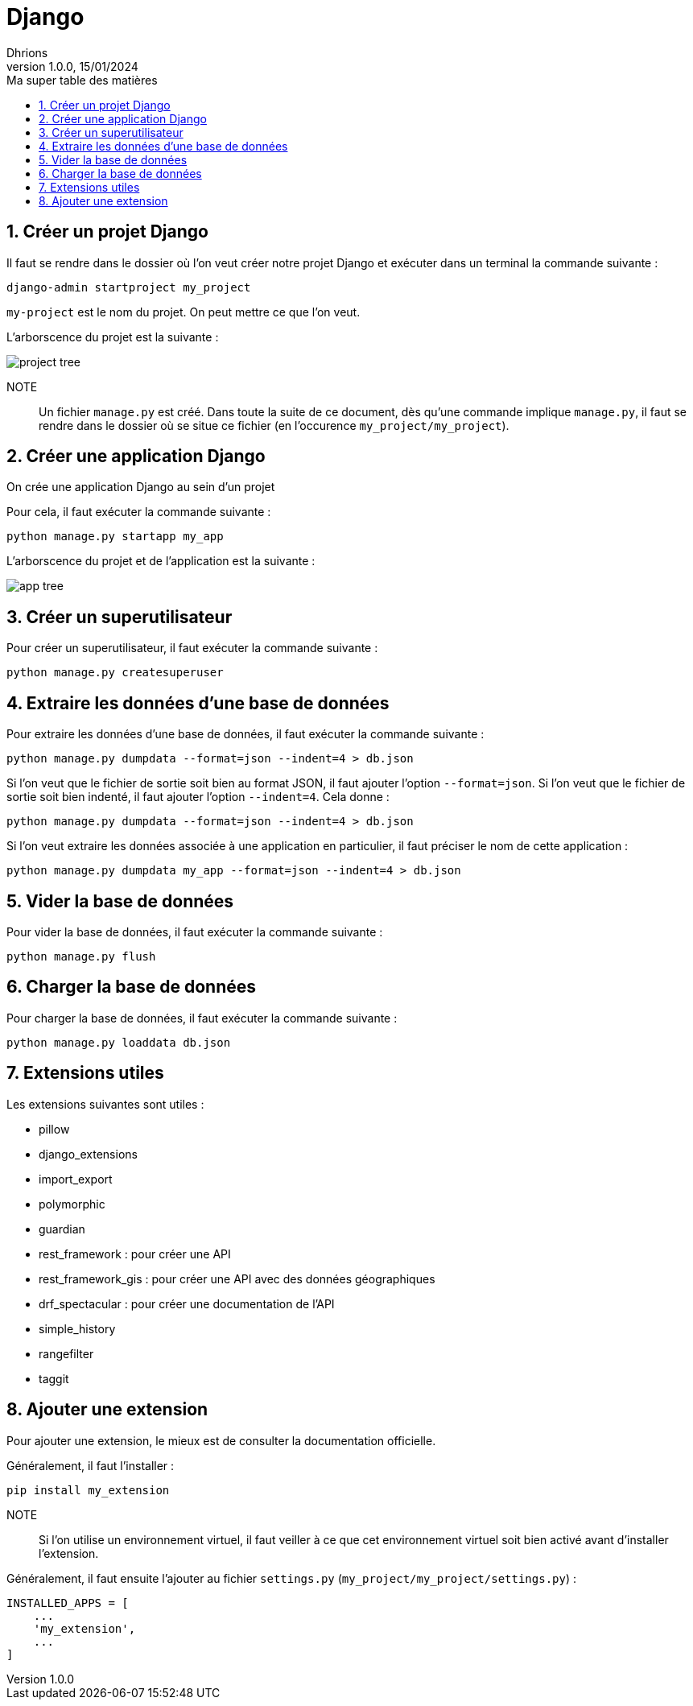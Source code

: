 = Django
Dhrions
Version 1.0.0, 15/01/2024
// Document attributes
:sectnums:                                                          
:toc:                                                   
:toclevels: 5  
:toc-title: Ma super table des matières
:icons: font

:description: Example AsciiDoc document                             
:keywords: AsciiDoc                                                 
:imagesdir: ./images
:iconsdir: ./icons
:stylesdir: ./styles
:scriptsdir: ./js

// Mes variables
:url-wiki: https://fr.wikipedia.org/wiki
:url-wiki-Europe-Ouest: {url-wiki}/Europe_de_l%27Ouest

// This is the optional preamble (an untitled section body).
// Useful for writing simple sectionless documents consisting only of a preamble.

// NOTE:: Le mieux est d'écrire une phrase par ligne.
== Créer un projet Django

Il faut se rendre dans le dossier où l'on veut créer notre projet Django et exécuter dans un terminal la commande suivante :

`django-admin startproject my_project`

`my-project` est le nom du projet.
On peut mettre ce que l'on veut.

L'arborscence du projet est la suivante :

image::project-tree.png[]

NOTE:: Un fichier `manage.py` est créé. Dans toute la suite de ce document, dès qu'une commande implique `manage.py`, il faut se rendre dans le dossier où se situe ce fichier (en l'occurence `my_project/my_project`).

== Créer une application Django

On crée une application Django au sein d'un projet

Pour cela, il faut exécuter la commande suivante :

`python manage.py startapp my_app`

L'arborscence du projet et de l'application est la suivante :

image::app-tree.png[]

== Créer un superutilisateur

Pour créer un superutilisateur, il faut exécuter la commande suivante :

[source, bash]
----
python manage.py createsuperuser
----

== Extraire les données d'une base de données

Pour extraire les données d'une base de données, il faut exécuter la commande suivante :

[source, bash]
----
python manage.py dumpdata --format=json --indent=4 > db.json
----

Si l'on veut que le fichier de sortie soit bien au format JSON, il faut ajouter l'option `--format=json`.
Si l'on veut que le fichier de sortie soit bien indenté, il faut ajouter l'option `--indent=4`.
Cela donne :

[source, bash]
----
python manage.py dumpdata --format=json --indent=4 > db.json
----

Si l'on veut extraire les données associée à une application en particulier, il faut préciser le nom de cette application :

[source, bash]
----
python manage.py dumpdata my_app --format=json --indent=4 > db.json
----

== Vider la base de données

Pour vider la base de données, il faut exécuter la commande suivante :

[source, bash]
----
python manage.py flush
----

== Charger la base de données

Pour charger la base de données, il faut exécuter la commande suivante :

[source, bash]
----
python manage.py loaddata db.json
----

== Extensions utiles

Les extensions suivantes sont utiles :

* pillow
* django_extensions
* import_export
* polymorphic
* guardian
* rest_framework : pour créer une API
* rest_framework_gis : pour créer une API avec des données géographiques
* drf_spectacular : pour créer une documentation de l'API
* simple_history
* rangefilter
* taggit

== Ajouter une extension

Pour ajouter une extension, le mieux est de consulter la documentation officielle.

Généralement, il faut l'installer :

[source, bash]
----
pip install my_extension
----

NOTE:: Si l'on utilise un environnement virtuel, il faut veiller à ce que cet environnement virtuel soit bien activé avant d'installer l'extension.

Généralement, il faut ensuite l'ajouter au fichier `settings.py` (`my_project/my_project/settings.py`) :

[source, python]
----
INSTALLED_APPS = [
    ...
    'my_extension',
    ...
]
----

// == Les listes

// === Listes ordonnées

// .Liste des pays :
// . Premier
// . Deuxième

// === Liste non ordonnées

// * item
// ** nested item
// * item
// * item
// * item
// ** nested item
// ** nested item
// *** subnested item
// ** nested item
// * item

// == Les citations

// // À propos des citations : https://docs.asciidoctor.org/asciidoc/latest/blocks/blockquotes/

// === Basic quote syntax

// [quote,attribution,citation title and information]
// Quote or excerpt text

// .After landing the cloaked Klingon bird of prey in Golden Gate park:
// [quote,Captain James T. Kirk,Star Trek IV: The Voyage Home]
// Everybody remember where we parked.

// === Quoted blocks

// [quote,Monty Python and the Holy Grail]
// ____
// Dennis: Come and see the violence inherent in the system. Help! Help! I'm being repressed!

// King Arthur: Bloody peasant!

// Dennis: Oh, what a giveaway! Did you hear that? Did you hear that, eh? That's what I'm on about! Did you see him repressing me? You saw him, Didn't you?
// ____

// === Quoted paragraphs

// "I hold it that a little rebellion now and then is a good thing,
// and as necessary in the political world as storms in the physical."
// -- Thomas Jefferson, Papers of Thomas Jefferson: Volume 11

// == Les liens

// Pour aller à la section intitulée « <<Les listes>> », c'est par <<Les listes, ici>>.

// Il y a un dossier intéressant : link:./example1[ici].

// == Les variables ({url-wiki-Europe-Ouest}[cf. Wikipédia])

// == Les blocs

// .Voici le titre d'un bloc
// Et là, cela est un bloc, constitué d'une phrase.
// Et d'une deuxième phrase.
// Et d'une troisième.

// == Le code

// [source, python]
// ----
// print("Hello world"!)
// ----

// Je peux facilement inclure une partie d'un fichier de code en-dessous.

// [source, python]
// ----
// include::./example1/python.py[tag=le-nom-de-mon-tag]
// ----

// CAUTION: `include` ne fonctionne pas sur Git Hub.